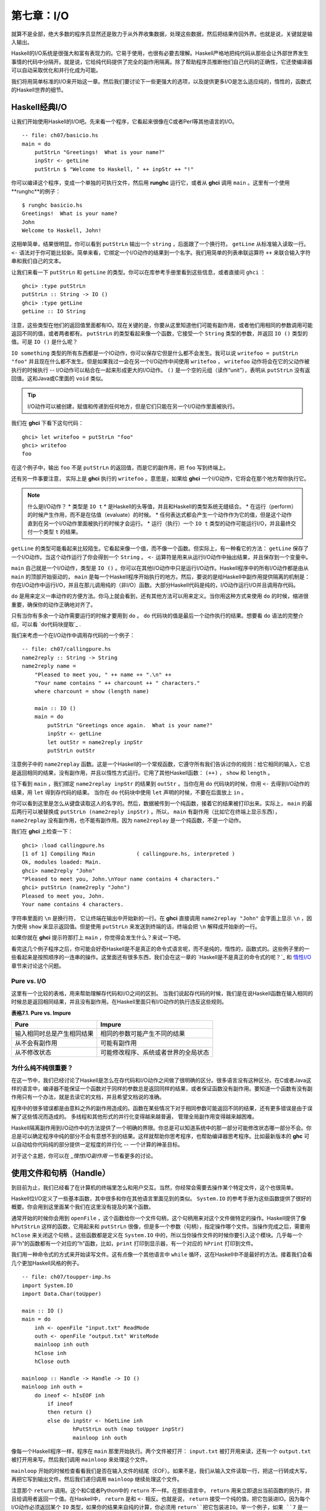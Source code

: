 第七章：I/O
===========

就算不是全部，绝大多数的程序员显然还是致力于从外界收集数据，处理这些数据，然后把结果传回外界。也就是说，关键就是输入输出。

Haskell的I/O系统是很强大和富有表现力的。它易于使用，也很有必要去理解。Haskell严格地把纯代码从那些会让外部世界发生事情的代码中分隔开。就是说，它给纯代码提供了完全的副作用隔离。除了帮助程序员推断他们自己代码的正确性，它还使编译器可以自动采取优化和并行化成为可能。

我们将用简单标准的I/O来开始这一章。然后我们要讨论下一些更强大的选项，以及提供更多I/O是怎么适应纯的，惰性的，函数式的Haskell世界的细节。


Haskell经典I/O
--------------

让我们开始使用Haskell的I/O吧。先来看一个程序，它看起来很像在C或者Perl等其他语言的I/O。

::

    -- file: ch07/basicio.hs
    main = do
        putStrLn "Greetings!  What is your name?"
        inpStr <- getLine
        putStrLn $ "Welcome to Haskell, " ++ inpStr ++ "!"

你可以编译这个程序，变成一个单独的可执行文件，然后用 **runghc** 运行它，或者从 **ghci** 调用 ``main`` 。这里有一个使用**runghc**的例子：

::

   $ runghc basicio.hs
   Greetings!  What is your name?
   John
   Welcome to Haskell, John!

这相单简单，结果很明显。你可以看到 ``putStrLn`` 输出一个 ``string`` ，后面跟了一个换行符。 ``getLine`` 从标准输入读取一行。 ``<-`` 语法对于你可能比较新。简单来看，它绑定一个I/O动作的结果到一个名字。我们用简单的列表串联运算符 ``++`` 来联合输入字符串和我们自己的文本。

让我们来看一下 ``putStrLn`` 和 ``getLine`` 的类型。你可以在库参考手册里看到这些信息，或者直接问 ``ghci`` ：

::

   ghci> :type putStrLn
   putStrLn :: String -> IO ()
   ghci> :type getLine
   getLine :: IO String

注意，这些类型在他们的返回值里面都有IO。现在关键的是，你要从这里知道他们可能有副作用，或者他们用相同的参数调用可能返回不同的值，或者两者都有。 ``putStrLn`` 的类型看起来像一个函数，它接受一个 ``String`` 类型的参数，并返回 ``IO ()`` 类型的值。可是 ``IO ()`` 是什么呢？

``IO something`` 类型的所有东西都是一个IO动作，你可以保存它但是什么都不会发生。我可以说 ``writefoo = putStrLn "foo"`` 并且现在什么都不发生。但是如果我过一会在另一个I/O动作中间使用 ``writefoo`` ， ``writefoo`` 动作将会在它的父动作被执行的时候执行 -- I/O动作可以粘合在一起来形成更大的I/O动作。 ``()`` 是一个空的元组（读作“unit”），表明从 ``putStrLn`` 没有返回值。这和Java或C里面的 ``void`` 类似。

.. tip::
   I/O动作可以被创建，赋值和传递到任何地方，但是它们只能在另一个I/O动作里面被执行。

我们在 **ghci** 下看下这句代码：

::

   ghci> let writefoo = putStrLn "foo"
   ghci> writefoo
   foo

在这个例子中，输出 ``foo`` 不是 ``putStrLn`` 的返回值，而是它的副作用，把 ``foo`` 写到终端上。

还有另一件事要注意， 实际上是 **ghci** 执行的 ``writefoo`` 。意思是，如果给 **ghci** 一个I/O动作，它将会在那个地方帮你执行它。

.. note::
   什么是I/O动作？
   * 类型是 ``IO t``
   * 是Haskell的头等值，并且和Haskell的类型系统无缝结合。
   * 在运行（perform）的时候产生作用，而不是在估值（evaluate）的时候。
   * 任何表达式都会产生一个动作作为它的值，但是这个动作直到在另一个I/O动作里面被执行的时候才会运行。
   * 运行（执行）一个 ``IO t`` 类型的动作可能运行I/O，并且最终交付一个类型 ``t`` 的结果。


``getLine`` 的类型可能看起来比较陌生。它看起来像一个值，而不像一个函数。但实际上，有一种看它的方法： ``getLine`` 保存了一个I/O动作。当这个动作运行了你会得到一个 ``String`` 。 ``<-`` 运算符是用来从运行I/O动作中抽出结果，并且保存到一个变量中。

``main`` 自己就是一个I/O动作，类型是 ``IO ()`` 。你可以在其他I/O动作中只是运行I/O动作。Haskell程序中的所有I/O动作都是由从 ``main`` 的顶部开始驱动的， ``main`` 是每一个Haskell程序开始执行的地方。然后，要说的是给Haskell中副作用提供隔离的机制是：你在I/O动作中运行I/O，并且在那儿调用纯的（非I/O）函数。大部分Haskell代码是纯的，I/O动作运行I/O并且调用存代码。

``do`` 是用来定义一串动作的方便方法。你马上就会看到，还有其他方法可以用来定义。当你用这种方式来使用 ``do`` 的时候，缩进很重要，确保你的动作正确地对齐了。

只有当你有多余一个动作需要运行的时候才要用到 ``do`` 。 ``do`` 代码块的值是最后一个动作执行的结果。想要看 ``do`` 语法的完整介绍，可以看 `do代码块提取`_ .

我们来考虑一个在I/O动作中调用存代码的一个例子：

::

   -- file: ch07/callingpure.hs
   name2reply :: String -> String
   name2reply name =
       "Pleased to meet you, " ++ name ++ ".\n" ++
       "Your name contains " ++ charcount ++ " characters."
       where charcount = show (length name)

       main :: IO ()
       main = do
           putStrLn "Greetings once again.  What is your name?"
           inpStr <- getLine
           let outStr = name2reply inpStr
           putStrLn outStr

注意例子中的 ``name2replay`` 函数。这是一个Haskell的一个常规函数，它遵守所有我们告诉过你的规则：给它相同的输入，它总是返回相同的结果，没有副作用，并且以惰性方式运行。它用了其他Haskell函数： ``(++)`` ， ``show`` 和 ``length`` 。

往下看到 ``main`` ，我们绑定 ``name2replay inpStr`` 的结果到 ``outStr`` 。当你在用 ``do`` 代码块的时候，你用 ``<-`` 去得到I/O动作的结果，用 ``let`` 得到存代码的结果。 当你在 ``do`` 代码块中使用 ``let`` 声明的时候，不要在后面放上 ``in`` 。

你可以看到这里是怎么从键盘读取这人的名字的。然后，数据被传到一个纯函数，接着它的结果被打印出来。实际上， ``main`` 的最后两行可以被替换成 ``putStrLn (name2reply inpStr)`` 。所以， ``main`` 有副作用（比如它在终端上显示东西）， ``name2replay`` 没有副作用，也不能有副作用。因为 ``name2replay`` 是一个纯函数，不是一个动作。

我们在 **ghci** 上检查一下：

::

   ghci> :load callingpure.hs
   [1 of 1] Compiling Main             ( callingpure.hs, interpreted )
   Ok, modules loaded: Main.
   ghci> name2reply "John"
   "Pleased to meet you, John.\nYour name contains 4 characters."
   ghci> putStrLn (name2reply "John")
   Pleased to meet you, John.
   Your name contains 4 characters.

字符串里面的 ``\n`` 是换行符， 它让终端在输出中开始新的一行。在 **ghci** 直接调用 ``name2replay "John"`` 会字面上显示 ``\n`` ，因为使用 ``show`` 来显示返回值。但是使用 ``putStrLn`` 来发送到终端的话，终端会把 ``\n`` 解释成开始新的一行。

如果你就在 **ghci** 提示符那打上 ``main`` ，你觉得会发生什么？来试一下吧。

看完这几个例子程序之后，你可能会好奇Haskell是不是真正的命令式语言呢，而不是纯的，惰性的，函数式的。这些例子里的一些看起来是按照顺序的一连串的操作。这里面还有很多东西，我们会在这一章的 `Haskell是不是真正的命令式的呢？`_ 和 `惰性I/O`_ 章节来讨论这个问题。


Pure vs. I/O
^^^^^^^^^^^^^

这里有一个比较的表格，用来帮助理解存代码和I/O之间的区别。 当我们说起存代码的时候，我们是在说Haskell函数在输入相同的时候总是返回相同结果，并且没有副作用。在Haskell里面只有I/O动作的执行违反这些规则。

**表格7.1. Pure vs. Impure**

===========================  ===============================
Pure                         Impure
===========================  ===============================
输入相同时总是产生相同结果   相同的参数可能产生不同的结果
从不会有副作用               可能有副作用
从不修改状态                 可能修改程序、系统或者世界的全局状态
===========================  ===============================


为什么纯不纯很重要？
^^^^^^^^^^^^^^^^^^^^^^

在这一节中，我们已经讨论了Haskell是怎么在存代码和I/O动作之间做了很明确的区分。很多语言没有这种区分。在C或者Java这样的语言中，编译器不能保证一个函数对于同样的参数总是返回同样的结果，或者保证函数没有副作用。要知道一个函数有没有副作用只有一个办法，就是去读它的文档，并且希望文档说的准确。

程序中的很多错误都是由意料之外的副作用造成的。函数在某些情况下对于相同参数可能返回不同的结果，还有更多错误是由于误解了这些情况而造成的。 多线程和其他形式的并行化变得越来越普遍， 管理全局副作用变得越来越困难。

Haskell隔离副作用到I/O动作中的方法提供了一个明确的界限。你总是可以知道系统中的那一部分可能修改状态哪一部分不会。你总是可以确定程序中纯的部分不会有意想不到的结果。这样就帮助你思考程序，也帮助编译器思考程序。比如最新版本的 **ghc** 可以自动给你代码纯的部分提供一定程度的并行化 -- 一个计算的神圣目标。

对于这个主题，你可以在 `_惰性I/O副作用` 一节看更多的讨论。


使用文件和句柄（Handle）
--------------------------

到目前为止，我们已经看了在计算机的终端里怎么和用户交互。当然，你经常会需要去操作某个特定文件，这个也很简单。

Haskell位I/O定义了一些基本函数，其中很多和你在其他语言里面见到的类似。 ``System.IO`` 的参考手册为这些函数提供了很好的概要。你会用到这里面某个我们在这里没有提及的某个函数。

通常开始的时候你会用到 ``openFile`` ，这个函数给你一个文件句柄，这个句柄用来对这个文件做特定的操作。Haskell提供了像 ``hPutStrLn`` 这样的函数，它用起来和 ``putStrLn`` 很像，但是多一个参数（句柄），指定操作哪个文件。当操作完成之后，需要用 ``hClose`` 来关闭这个句柄  。这些函数都是定义在 ``System.IO`` 中的，所以当你操作文件的时候你要引入这个模块。几乎每一个非“h”的函数都有一个对应的“h”函数，比如，``print`` 打印到显示器，有一个对应的 ``hPrint`` 打印到文件。

我们用一种命令式的方式来开始读写文件。这有点像一个其他语言中 ``while`` 循环，这在Haskell中不是最好的方法。接着我们会看几个更加Haskell风格的例子。

::

   -- file: ch07/toupper-imp.hs
   import System.IO
   import Data.Char(toUpper)

   main :: IO ()
   main = do
       inh <- openFile "input.txt" ReadMode
       outh <- openFile "output.txt" WriteMode
       mainloop inh outh
       hClose inh
       hClose outh

   mainloop :: Handle -> Handle -> IO ()
   mainloop inh outh =
       do ineof <- hIsEOF inh
           if ineof
           then return ()
           else do inpStr <- hGetLine inh
                   hPutStrLn outh (map toUpper inpStr)
                   mainloop inh outh

像每一个Haskell程序一样，程序在 ``main`` 那里开始执行。两个文件被打开： ``input.txt`` 被打开用来读，还有一个 ``output.txt`` 被打开用来写。然后我们调用 ``mainloop`` 来处理这个文件。

``mainloop`` 开始的时候检查看看我们是否在输入文件的结尾（EOF）。如果不是，我们从输入文件读取一行，把这一行转成大写，再把它写到输出文件。然后我们递归调用 ``mainloop`` 继续处理这个文件。

注意那个 ``return`` 调用。这个和C或者Python中的 ``return`` 不一样。在那些语言中， ``return`` 用来立即退出当前函数的执行，并且给调用者返回一个值。在Haskell中， ``return`` 是和 ``<-`` 相反。也就是说， ``return`` 接受一个纯的值，把它包装进IO。因为每个I/O动作必须返回某个 ``IO``  类型，如果你的结果来自纯的计算，你必须用 ``return``把它包装进IO。举一个例子，如果 ``7`` 是一个 ``Int`` ，然后 ``return 7`` 会创建一个动作，里面保存了一个 ``IO Int`` 类型的值。在执行的时候，这个动作将会产生结果 ``7`` 。关于 ``return`` 的更多细节，可以参见 `Return的本色`_ 一节。

我们来尝试运行这个程序。我们已经有一个像这样的名字叫 ``input.txt`` 的文件：

::

   This is ch08/input.txt

   Test Input
   I like Haskell
   Haskell is great
   I/O is fun

   123456789

现在，你可以执行 ``runghc toupper-imp.hs``，你会在你的目录里找到 ``output.txt`` 。它看起来应该是这样：

::

   THIS IS CH08/INPUT.TXT

   TEST INPUT
   I LIKE HASKELL
   HASKELL IS GREAT
   I/O IS FUN

   123456789


关于 openFile 的更多信息
^^^^^^^^^^^^^^^^^^^^^^^^^^^^^^^^

我们用 **ghci** 来检查 ``openFifle`` 的类型：

::

   ghci> :module System.IO
   ghci> :type openFile
   openFile :: FilePath -> IOMode -> IO Handle

``FilePath`` 就是 ``String`` 的另一个名字。它在I/O函数的类型中使用，用来阐明那个参数是用来表示文件名的，而不是其他通常的数据。

``IOMode`` 指定文件是怎么被管理的， ``IOMode`` 的可能值在表格7.2中列出来了。

**表格7.2. IOMode 可能值**

============= ========== ============ ================= ==================================
IOMode        可读        可写          开始位置            备注
============= ========== ============ ================= ==================================
ReadMode       是          否           文件开头           文件必须存在
WriteMode      否          是           文件开头           如果存在，文件会被截断（完全清空）
ReadWriteMode  是          是           文件开头           如果不存在会新建文件，如果存在不会损害原来的数据
AppendMode     否          是           文件结尾           如果不存在会新建文件，如果存在不会损害原来的数据
============= ========== ============ ================= ==================================

我们在这一章里大多数是操作文本文件，二进制文件同样可以在Haskell里使用。如果你在操作一个二进制文件，你要用 ``openBinaryFile`` 替代 ``openFile`` 。你当做二进制文件打开，而不是当做文本文件打开的话，像Windows这样的操作系统会用不同的方式来处理文件。在Linux这类操作系统中， ``openFile`` 和 ``openBinaryFile`` 执行相同的操作。不过为了移植性，当你处理二进制数据的时候总是用 ``openBinaryFile`` 还是明智的。


关闭句柄
^^^^^^^^^^^^^^^

你已经看到 ``hClose`` 用来关闭文件句柄 。我们花点时间思考下为什么这个很重要。

就和你将在 `缓冲区（Buffering）`_ 一节看到的一样，Haskell为文件维护内部缓冲区，这提供了一个重要的性能提升。然而，也就是说，直到你在一个打开来写的文件上调用 ``hClose`` ，你的数据不会被清理出操作系统。

确保 ``hClose`` 的另一个理由是，打开的文件会占用系统资源。如果你的程序运行很长一段时间，并且打开了很多文件，但是没有关闭他们，你的程序很有可能因为资源耗尽而崩溃。所有这些Haskell和其他语言没有什么不同。

当一个程序退出的时候，Haskell通常会小心地关闭所以还打开着的文件。然而在一些情况下Haskell可能不会帮你做这些。所以再一次强调，最好任何时候由你负责调用 ``hClose`` 。

Haskell给你提供了一些工具，不管出现什么错误，用来简单地确保这些工作。你可以阅读在 `扩展例子：函数式I/O和临时文件`_ 一节的 ``finally`` 和 `获取-使用-回收 周期`_ 一节的 ``bracket`` 。


Seek and Tell
^^^^^^^^^^^^^^^^^
当从一个对应硬盘上某个文件句柄上读写的时候，操作系统维护了一个当前硬盘位置的内部记录。每次你做另一次读的时候，操作系统返回下一个从当前位置开始的数据块，并且增加这个位置，反应出你正在读的数据。

你可以用 ``hTell`` 来找出你文件中的当前位置。当文件刚新建的时候，文件是空的，这个位置为0。在你写入5个字节之后，位置会变成5，诸如此类。 ``hTell`` 接受一个 ``Handle`` 并返回一个带有位置的 ``IO Integer`` 。

``hTell`` 的伙伴是 ``hSeek`` 。 ``hSeek`` 让你可以改变文件位置，它有3个参数：一个 ``Handle`` ， 一个 ``seekMode`` ，还有一个位置。

``SeekMode`` 可以是三个不同值中的一个，这个值指定怎么去解析这个给的位置。 ``AbsoluteSeek`` 表示这个位置是在文件中的精确位置，这个和 ``hTell`` 给你的是同样的信息。 ``RelativeSeek`` 表示从当前位置开始寻找，一个正数要求在文件中向前推进，一个负数要求向后倒退。最后， ``SeekFromEnd`` 会寻找文件结尾之前特定数目的字节。 ``hSeek handle SeekFromEnd 0`` 把你带到文件结尾。举一个 ``hSeek`` 的例子，参考 `扩展例子：函数式I/O和临时文件`_ 一节。

不是所有句柄都是可以定位的。一个句柄通常对应于一个文件，但是它也可以对应其他东西，比如网络连接，磁带机或者终端。你可以用 ``hIsSeekable`` 去看给定的句柄是不是可定位的。


标准输入，输出和错误
^^^^^^^^^^^^^^^^^^^^
先前我们指出对于每一个非“h”函数通常有一个对应的“h”函数用在句柄上的。实际上，非“h”的函数就是他们的“h”函数的一个快捷方式。

在 ``System.IO`` 里有3个预定义的句柄，这些句柄总是可用的。他们是 ``stdin`` ，对应标准输入； ``stdout`` ，对应标准输出；和 ``stderr`` 对应标准错误。标准输入一般对应键盘，标准输出对应显示器，标准错误一般输出到显示器。

像 ``getLine`` 的这些函数可以简单地这样定义：

::

   getLine = hGetLine stdin
   putStrLn = hPutStrLn stdout
   print = hPrint stdout

.. tip::
   我们这里使用了局部应用。如果不明白，可以参考 `局部函数应用和柯里化`_

之前我们告诉你这3个标准文件句柄一般对应什么。那是因为一些操作系统可以让你重定向这个文件句柄到不同的地方-文件，设备，甚至是其他程序。这个功能在POSIX（Linux，BSD，Mac）操作系统Shell编程中广泛使用，在Windows中也能使用。

使用标准输入输出经常是很有用的，这让你和终端前的用户交互。它也能让你操作输入输出文件，或者甚至让你的代码和其他程序组合在一起。

举一个例子，我们可以像这样在前面提供标准输入给 ``callingpure.hs`` ：

::

   $ echo John|runghc callingpure.hs
   Greetings once again.  What is your name?
   Pleased to meet you, John.
   Your name contains 4 characters.

当 ``callingpure.hs`` 运行的时候，它不用等待键盘的输入，而是从 ``echo`` 程序接收 ``John`` 。注意输出也没有把 ``John`` 这个词放在一个分开的行，这和用键盘运行程序一样。终端一般回显所有你输入的东西给你，但这是一个技术上的输入，不会包含在输出流中。


删除和重命名文件
^^^^^^^^^^^^^^^^^^^

这一章到目前为止，我们已经讨论了文件的内容。现在让我们说一点文件自己的东西。
``System.Directory`` 提供了两个你可能觉得有用的函数。 ``removeFile`` 接受一个参数，一个文件名，然后删除那个文件。 ``renameFile`` 接受两个文件名：第一个是老的文件名，第二个是新的文件名。如果新的文件名在另外一个目录中，你也可以把它想象成移动文件。在调用 ``renameFile`` 之前老的文件必须存在。如果新的文件已经存在了，它在重命名之前会被删除掉。

像很多其他接受文件名的函数一样，如果老的文件名不存在， ``renameFile`` 会引发一个异常。更多关于异常处理的信息你可以在 `第十九章，错误处理`_ 中找到。

在 ``System.Directory`` 中有很多其他函数，用来创建和删除目录，查找目录中文件列表，和测试文件是否存在。它们在 `目录和文件信息`_ 一节中讨论。


临时文件
^^^^^^^^^^^^^^^

程序员频繁需要用到临时文件。临时文件可能用来存储大量需要计算的数据，其他程序要使用的数据，或者很多其他的用法。

当你想一个办法来手动打开同名的多个文件，安全地做到这一点的细节在各个平台上都不相同。Haskell提供了一个方便的函数叫做 ``openTempFile`` （还有一个对应的 ``openBinaryTempFile`` ）来为你处理这个难点。

``openTempFile`` 接受两个参数：创建文件所在的目录，和一个命名文件的“模板”。这个目录可以简单是“.”，表示当前目录。或者你可以用 ``System.Directory.getTemporaryDirectory`` 去找指定机器上存放临时文件最好的地方。这个模板用做文件名的基础，它会添加一些随机的字符来保证文件名是唯一的，从实际上保证被操作的文件具有独一无二的文件名。

``openTempFile`` 返回类型是 ``IO (FilePath, Handle)`` 。元组的第一部分是创建的文件的名字，第二部分是用 ``ReadWriteMode`` 打开那个文件的一个句柄 。当你处理完这个文件，你要 ``hClose`` 它并且调用 ``removeFile`` 删除它。看下面的例子中一个样本函数的使用。


扩展例子：函数式I/O和临时文件
-----------------------------------

这里有一个大一点的例子，它把很多这一章的还有前面几章的概念放在一起，还包含了一些没有介绍过的概念。看一下这个程序，看你是否能知道它是干什么的，是怎么做的。

::

   -- file: ch07/tempfile.hs
   import System.IO
   import System.Directory(getTemporaryDirectory, removeFile)
   import System.IO.Error(catch)
   import Control.Exception(finally)

   -- The main entry point.  Work with a temp file in myAction.
   main :: IO ()
   main = withTempFile "mytemp.txt" myAction

   {- The guts of the program.  Called with the path and handle of a temporary
   file.  When this function exits, that file will be closed and deleted
   because myAction was called from withTempFile. -}
   myAction :: FilePath -> Handle -> IO ()
   myAction tempname temph =
       do -- Start by displaying a greeting on the terminal
           putStrLn "Welcome to tempfile.hs"
           putStrLn $ "I have a temporary file at " ++ tempname

           -- Let's see what the initial position is
           pos <- hTell temph
           putStrLn $ "My initial position is " ++ show pos

           -- Now, write some data to the temporary file
           let tempdata = show [1..10]
           putStrLn $ "Writing one line containing " ++
               show (length tempdata) ++ " bytes: " ++
                  tempdata
           hPutStrLn temph tempdata

           -- Get our new position.  This doesn't actually modify pos
           -- in memory, but makes the name "pos" correspond to a different
           -- value for the remainder of the "do" block.
           pos <- hTell temph
           putStrLn $ "After writing, my new position is " ++ show pos

           -- Seek to the beginning of the file and display it
           putStrLn $ "The file content is: "
           hSeek temph AbsoluteSeek 0

           -- hGetContents performs a lazy read of the entire file
           c <- hGetContents temph

           -- Copy the file byte-for-byte to stdout, followed by \n
           putStrLn c

           -- Let's also display it as a Haskell literal
           putStrLn $ "Which could be expressed as this Haskell literal:"
           print c

   {- This function takes two parameters: a filename pattern and another
   function.  It will create a temporary file, and pass the name and Handle
   of that file to the given function.

   The temporary file is created with openTempFile.  The directory is the one
   indicated by getTemporaryDirectory, or, if the system has no notion of
   a temporary directory, "." is used.  The given pattern is passed to
   openTempFile.

   After the given function terminates, even if it terminates due to an
   exception, the Handle is closed and the file is deleted. -}
   withTempFile :: String -> (FilePath -> Handle -> IO a) -> IO a
   withTempFile pattern func =
       do -- The library ref says that getTemporaryDirectory may raise on
          -- exception on systems that have no notion of a temporary directory.
          -- So, we run getTemporaryDirectory under catch.  catch takes
          -- two functions: one to run, and a different one to run if the
          -- first raised an exception.  If getTemporaryDirectory raised an
          -- exception, just use "." (the current working directory).
          tempdir <- catch (getTemporaryDirectory) (\_ -> return ".")
          (tempfile, temph) <- openTempFile tempdir pattern

          -- Call (func tempfile temph) to perform the action on the temporary
          -- file.  finally takes two actions.  The first is the action to run.
          -- The second is an action to run after the first, regardless of
          -- whether the first action raised an exception.  This way, we ensure
          -- the temporary file is always deleted.  The return value from finally
          -- is the first action's return value.
          finally (func tempfile temph)
                  (do hClose temph
                      removeFile tempfile)

让我们从结尾开始看这个程序。 ``writeTempFile`` 函数证明Haskell当I/O被引入的时候没有忘记它的函数式特性。这个函数接受一个 ``String`` 和另外一个函数，传给 ``withTempFile`` 的函数使用这个名字和一个临时文件的句柄调用。当函数退出时，这个临时文件被关闭和删除。所以甚至在处理I/O时，我们仍然可以发现为了方便传递函数作为参数的习惯。Lisp程序员可能看到我们的 ``withTempFile`` 函数有点类似Lisp的 ``with-open-file`` 函数。

为了让程序能够更好地处理错误，我们需要为它添加一些异常处理代码。你一般需要临时文件在处理完成之后被删除，就算有错误发生。所以我们要确保删除发生。关于异常处理的更多信息，请看 `第十九章：错误处理`_ 。

让我们回到这个程序的开头， ``main`` 被简单定义成 ``withTempFile "mytemp.txt" myAction`` 。然后, ``myAction`` 将会被调用，使用名字和这个临时文件的句柄作为参数。

``myAction`` 显示一些信息到终端，写一些数据到文件，寻找文件的开头，并且使用 ``hGetContents`` 把数据读取回来。然后把文件的内容按字节地，通过 ``print c`` 当做Haskell字面量显示出来。这和 ``putStrLn (show c)`` 一样。

我们看一下输出：

::

   $ runhaskell tempfile.hs
   Welcome to tempfile.hs
   I have a temporary file at /tmp/mytemp8572.txt
   My initial position is 0
   Writing one line containing 22 bytes: [1,2,3,4,5,6,7,8,9,10]
   After writing, my new position is 23
   The file content is:
   [1,2,3,4,5,6,7,8,9,10]

   Which could be expressed as this Haskell literal:
   "[1,2,3,4,5,6,7,8,9,10]\n"

每次你运行这个程序，你的临时文件的名字应该有点细微的差别，因为它包含了一个随机生成的部分。看一下这个输出，你可能会问一些问题？

1. 为什么写入一行22个字节之后你的位置是23？
2. 为什么文件内容显示之后有一个空行？
3. 为什么Haskell字面量显示的最后有一个 ``\n`` ？

你可能能猜到这三个问题的答案都是相关的。看看你能不能在一会内答出这些题。如果你需要帮助，这里有解释：

1. 是因为我们用 ``hPutStrLn`` 替代 ``hPutStr`` 来写这个数据。 ``hPutStrLn`` 总是在结束一行的时候在结尾处写上一个 ``\n`` ，而这个没有出现在 ``tempdata`` 。
2. 我们用 ``putStrLn c`` 来显示文件内容 ``c`` 。因为数据原来使用 ``hPutStrLn`` 来写的，``c`` 结尾处有一个换行符，并且 ``putStrLn`` 又添加了第二个换行符，结果就是多了一个空行。
3. 这个 ``\n`` 是来自原始的 ``hPutStrLn`` 的换行符。

最后一个注意事项，字节数目可能在一些操作系统上不一样。比如Windows，使用连个字节序列 ``\r\n`` 作为行结束标记，所以在Windows平台你可能会看到不同。


惰性I/O
-------------

这一章到目前为止，你已经看了一些相当传统的I/O例子。单独请求和处理每一行或者每一块数据。

Haskell还为你准备了另一种方法。因为Haskell是一种惰性语言，意思是任何给定的数据片只有在它的值必须要知道的情况下才会被计算。有一些新奇的方法来处理I/O。


hGetContents
^^^^^^^^^^^^^^^^^^^^

一种新奇的处理I/O的办法是 ``hGetContents`` 函数，这个函数类型是 ``Handle -> IO String`` 。这个返回的 ``String`` 表示 ``Handle`` 所给文件里的所有数据。

在一个严格求值（strictly-evaluated）的语言中，使用这样的函数不是一件好事情。读取一个2KB文件的所有内容可能没事，但是如果你尝试去读取一个500GB文件的所有内容，你很可能因为缺少内存去存储这些数据而崩溃。在这些语言中，传统上你会采用循环去处理文件的全部数据的机制。

但是 ``hGetContents`` 不一样。它返回的 ``String`` 是惰性估值的。在你调用 ``hGetContents`` 的时刻，实际上没有读任何东西。数据只从句柄读取， 作为处理的一个元素（字符）列表。 ``String`` 的元素一直都用不到，Haskell的垃圾收集器会自动释放那块内存。所有这些都是完全透明地发生的。因为函数的返回值是一个如假包换的纯 String ，所以它可以被传递给非 I/O 的纯代码。
让我们快速看一个例子。回到 `操作文件和句柄`_ 一节，你看到一个命令式的程序，它把整个文件内容转换成大写。它的命令式算法和你在其他语言看到的很类似。接下来展示的是一个利用了惰性求值实现的更简单的算法。

::

   -- file: ch07/toupper-lazy1.hs
   import System.IO
   import Data.Char(toUpper)

   main :: IO ()
   main = do
          inh <- openFile "input.txt" ReadMode
          outh <- openFile "output.txt" WriteMode
          inpStr <- hGetContents inh
          let result = processData inpStr
          hPutStr outh result
          hClose inh
          hClose outh

   processData :: String -> String
   processData = map toUpper

注意到 ``hGetContents`` 为我们处理所有的读取工作。看一下 ``processData`` ，它是一个纯函数，因为它没有副作用，并且每次调用的时候总是返回相同的结果。它不需要知道，也没办法告诉它，它的输入是惰性从文件读取的。不管是20个字符的字面量还是硬盘上500GB的数据它都可以很好的工作。

你可以用 **ghci** 验证一下：

::

   ghci> :load toupper-lazy1.hs
   [1 of 1] Compiling Main             ( toupper-lazy1.hs, interpreted )
   Ok, modules loaded: Main.
   ghci> processData "Hello, there!  How are you?"
   "HELLO, THERE!  HOW ARE YOU?"
   ghci> :type processData
   processData :: String -> String
   ghci> :type processData "Hello!"
   processData "Hello!" :: String

.. warning::

   如果我们尝试去抓住上面例子中的 ``inpStr`` ，在超过它被使用的地方（ ``processData`` 调用那），内存中将没有它了。这是因为编译器会强制保存 ``inpStr`` 的值在内存里，为了以后的使用。这里我们知道 ``inpStr`` 讲不会被重用，它一被使用完就会被释放内存。只要记住：最后一次使用后释放内存。

这个程序为了清楚地表明使用了存代码，显得有点啰嗦。这里有更加简洁的版本，新版本在下一个例子里：

::

   -- file: ch07/toupper-lazy2.hs
   import System.IO
   import Data.Char(toUpper)

   main = do
          inh <- openFile "input.txt" ReadMode
          outh <- openFile "output.txt" WriteMode
          inpStr <- hGetContents inh
          hPutStr outh (map toUpper inpStr)
          hClose inh
          hClose outh

你在使用 ``hGetContents`` 的时候不要求去使用输入文件的所有数据。任何时候Haskell系统能决定整个 ``hGgetContents`` 返回的字符串能否被垃圾收集掉，意思就是它不会再被使用，文件会自动被关闭。同样的原理适用于从文件读取的数据。当给定的数据片不会再被使用的任何时候，Haskell会释放它保存的那块内存。严格意义上来讲，我们在这个例子中根本不必要去调用 ``hClose`` 。但是，养成习惯去调用还是个好的实践。以后对程序的修改可能让 ``hClose`` 的调用变得重要。

.. warning::

   当使用 ``hGetContents`` 的时候，记住，就算你可能在剩下的程序里面不再显式引用句柄 ，你绝不能关闭句柄 ，直到在你结束对结果的使用后， 这点很重要。提早关闭会造成丢失文件数据的部分或全部。因为Haskell是惰性的，一般地可以假定，你只有在包含输入的计算被算出结果输出之后，你才能使用这个输入。


readFile和writeFile
^^^^^^^^^^^^^^^^^^^^^^^^^^^
Haskell程序员经常使用 ``hGetContents`` 作为一个过滤器。他们从一个文件读取，在数据上做一些事情，然后把结果写到其他地方。这很常见，有很多种快捷方式可以做。 ``readFile`` 和 ``writeFile`` 是把文件当做字符串处理的快捷方式。他们处理所有细节，包括打开文件，关闭文件，读取文件和写入文件。 ``readFile`` 在内部使用 ``hGetContents`` 。

你能猜到这些函数的Haskell类型吗？我们用 **ghci** 检查一下：

::

   ghci> :type readFile
   readFile :: FilePath -> IO String
   ghci> :type writeFile
   writeFile :: FilePath -> String -> IO ()

现在有一个例子程序使用了 ``readFile`` 和 ``writeFile`` ：

::

   -- file: ch07/toupper-lazy3.hs
   import Data.Char(toUpper)

   main = do
          inpStr <- readFile "input.txt"
          writeFile "output.txt" (map toUpper inpStr)

看一下，这个程序的内部只有两行。 ``readFile`` 返回一个惰性 ``String`` ，我们保存在 ``inpStr`` 。然后我们拿到它，处理它，然后把它传给 ``writeFile`` 函数去写入。

``readFile`` 和 ``writeFile`` 都不提供一个句柄给你操作，所以没有东西要去 ``hClose`` 。 ``readFile`` 在内部使用 ``hGetContents`` ，底下的句柄在返回的 ``String`` 被垃圾回收或者所有输入都被消费之后就会被关闭。 ``writeFile`` 会在供应给它的 ``String`` 全部被写入之后关闭它底下的句柄。


一言以蔽惰性输出
^^^^^^^^^^^^^^^^^^^^^^^

到现在为止，你应该理解了Haskell的惰性输入怎么工作的。但是在输入的时候惰性是怎么样的呢？

据你所知，Haskell中的所有东西都是在需要的时候才被求值的。因为像 ``writeFile`` 和 ``putStr`` 这样的函数写传递给它们的整个 ``String`` ， 所以这整个 ``String`` 必须被求值。所以保证 ``putStr`` 的参数会被完全求值。

但是输入的惰性是什么意思呢？ 在上面的例子中，对 ``putStr`` 或者 ``writeFile`` 的调用会强制一次性把整个输入字符串载入到内存中吗，直接全部写出？

答案是否定的。 ``putStr`` （以及所有类似的输出函数）在它变得可用时才写出数据。他们也不需要保存已经写的数据，所以只要程序中没有其他地方需要它，这块内存就可以立即释放。在某种意义上，你可以把这个在 ``readFile`` 和 ``writeFile`` 之间的 ``String`` 想成一个连接它们两个的管道。数据从一头进去，通过某种方式传递，然后从另外一头流出。

你可以自己验证这个，通过给 ``toupper-lazy3.hs`` 产生一个大的 ``input.txt`` 。处理它可能时间要花一点时间，但是在处理它的时候你应该能看到一个常量的并且低的内存使用。


interact
^^^^^^^^^^^^^^^^^^
你学习了 ``readFile`` 和 ``writeFile`` 处理读文件，做个转换，然后写到不同文件的普通情形。还有一个比他还普遍的情形：从标准输入读取，做一个转换，然后把结果写到标准输出。对于这种情形，有一个函数叫做 ``interact`` 。 ``interact`` 函数的类型是 ``(String -> String) -> IO ()`` 。也就是说，它接受一个参数：一个类型为 ``String -> String`` 的函数。 ``getContents`` 的结果传递给这个函数，也就是，惰性读取标准输入。这个函数的结果会发送到标准输出。

我们可以使用 ``interact`` 来转换我们的例子程序去操作标准输入和标准输出。这里有一种方式：

::

   -- file: ch07/toupper-lazy4.hs
   import Data.Char(toUpper)

   main = interact (map toUpper)

来看一下，一行就完成了我们的变换。要实现上一个例子同样的效果，你可以像这样来运行这个例子：

::

   $ runghc toupper-lazy4.hs < input.txt > output.txt

或者，如果你想看输出打印在屏幕上的话，你可以打下面的命令：

::

   $ runghc toupper-lazy4.hs < input.txt

如果你想看看Haskell是否真的一接收到数据块就立即写出的话，运行 ``runghc toupper-lazy4.hs`` ，不要其他的命令行参数。你可以看到每一个你输入的字符都会立马回显，但是都变成大写了。缓冲区可能改变这种行为，更多关于缓冲区的看这一章后面的 `缓冲区`_ 一节。如果你看到你输入的没一行都立马回显，或者甚至一段时间什么都没有，那就是缓冲区造成的。

你也可以用 ``interactive`` 写一个简单的交互程序。让我们从一个简单的例子开始：

::

   -- file: ch07/toupper-lazy5.hs
   import Data.Char(toUpper)

   main = interact (map toUpper . (++) "Your data, in uppercase, is:\n\n")

.. tip::
   如果 ``.`` 运算符不明白的话，你可以参考 `使用组合来重用代码`_ 一节。

这里我们在输出的开头添加了一个字符串。你可以发现这个问题吗？

因为我们在 ``(++)`` 的结果上调用 ``map`` ，这个头自己也会显示成大写。我们可以这样来解决：

::

   -- file: ch07/toupper-lazy6.hs
   import Data.Char(toUpper)

   main = interact ((++) "Your data, in uppercase, is:\n\n" .
                    map toUpper)

现在把头移出了 ``map`` 。


interact 过滤器
^^^^^^^^^^^^^^^^^^^^^^^^^^
``interact`` 另一个通常的用法是过滤器。比如说你要写一个程序，这个程序读一个文件，并且输出所有包含字符“a”的行。你可能会这样用 ``interact`` 来实现：

::

   -- file: ch07/filter.hs
   main = interact (unlines . filter (elem 'a') . lines)

这里引入了三个你还不熟悉的函数。让我们在 **ghci** 里检查它们的类型：

::

   ghci> :type lines
   lines :: String -> [String]
   ghci> :type unlines
   unlines :: [String] -> String
   ghci> :type elem
   elem :: (Eq a) => a -> [a] -> Bool

你只是看它们的类型，你能猜到它们是干什么的吗？如果不能，你可以在 `热身：快捷文本行分割`_ 一节和 `特殊字符串处理函数`_ 一节找到解释。你会频繁看到 ``lines`` 和 ``unlines`` 和I/O一起使用。最后， ``elem`` 接受一个元素和一个列表，如果元素在列中中出现则返回 ``True`` 。

试着用我们的标准输入例子来运行：

::

    $ runghc filter.hs < input.txt
    I like Haskell
    Haskell is great

果然，你得到包含“a”的两行。惰性过滤器是使用Haskell强大的方式。你想想看，一个过滤器，就像标准Unix程序 **Grep** ，听起来很像一个函数。它接受一些输入，应用一些计算，然后生成一个意料之中的输出。


The IO Monad
------------------

这个时候你已经看了若干Haskell中I/O的例子。让我们花点时间回想一下，并且思考下I/O是怎么和更广阔的Haskell语言相关联的。

因为Haskell是一个纯的语言，如果你给特定的函数一个指定的参数，每次你给它那个参数这个函数将会返回相同的结果。此外，这个函数不会改变程序的总体状态的任何东西。

你可能想知道I/O是怎么融合到整体中去的呢？当然如果你想从键盘输入中读取一行，去读输入的那个函数肯定不可能每次都返回相同的结果。是不是？此外，I/O都是和改变状态相关的。I/O可以点亮终端上的一个像素，可以让打印机的纸开始出来，或者甚至是让一个包裹从仓库运送到另一个大洲。I/O不只是改变一个程序的状态。你可以把I/O想成可以改变世界的状态。

动作（Actions）
^^^^^^^^^^^^^^^^^^^^

大多数语言在纯函数和非纯函数之间没有明确的区分。Haskell的函数有数学上的意思：它们是纯粹的计算过程，并且这些计算不会被外部所影响。此外，这些计算可以在任何时候、按需地执行。

显然，我们需要其他一些工具来使用I/O。Haskell里的这个工具叫做动作（Actions）。动作类似于函数，它们在定义的时候不做任何事情，而在它们被调用时执行一些任务。I/O动作被定义在 ``IO`` Monad。Monad是一种强大的将函数链在一起的方法，在 `第十四章：Monad`_ 会讲到。为了理解I/O你不是一定要理解Monad，只要理解操作的返回类型都带有 ``IO`` 就行了。我们来看一些类型：

::

   ghci> :type putStrLn
   putStrLn :: String -> IO ()
   ghci> :type getLine
   getLine :: IO String

``putStrLn`` 的类型就像其他函数一样，接受一个参数，返回一个 ``IO ()`` 。这个 ``IO ()`` 就是一个操作。如果你想你可以在纯代码中保存和传递操作，虽然我们不经常这么干。一个操作在它被调用前不做任何事情。我们看一个这样的例子：

::

   -- file: ch07/actions.hs
   str2action :: String -> IO ()
   str2action input = putStrLn ("Data: " ++ input)

   list2actions :: [String] -> [IO ()]
   list2actions = map str2action

   numbers :: [Int]
   numbers = [1..10]

   strings :: [String]
   strings = map show numbers

   actions :: [IO ()]
   actions = list2actions strings

   printitall :: IO ()
   printitall = runall actions

   -- Take a list of actions, and execute each of them in turn.
   runall :: [IO ()] -> IO ()
   runall [] = return ()
   runall (firstelem:remainingelems) =
       do firstelem
          runall remainingelems

   main = do str2action "Start of the program"
             printitall
             str2action "Done!"

``str2action`` 这个函数接受一个参数并返回 ``IO ()`` ，就像你在 ``main`` 结尾看到的那样，你可以直接在另一个操作里使用这个函数，它会立刻打印出一行。或者你可以保存（不是执行）纯代码中的操作。你可以在 ``list2actions`` 里看到保存的例子，我们在 ``str2action`` 用 ``map`` ，返回一个操作的列表，就和操作其他纯数据一样。所有东西都通过 ``printall`` 显示出来， 而 ``printall`` 是用纯代码写的。

虽然我们定义了 ``printall`` ，但是直到它的操作在其他地方被求值的时候才会执行。现在注意，我们是怎么在 ``main`` 里把 ``str2action`` 当做一个I/O操作使用，并且执行了它。但是先前我们在I/O Monad外面使用它，只是把结果收集进一个列表。

你可以这样来思考： ``do`` 代码块中的每一个声明，除了 ``let`` ，都要产生一个I/O操作，这个操作在将来被执行。

对 ``printall`` 的调用最后会执行所有这些操作。实际上，因为Haskell是惰性的，所以这些操作直到这里才会被生成。

当你运行这个程序时，你的输出看起来像这样：

::

   Data: Start of the program
   Data: 1
   Data: 2
   Data: 3
   Data: 4
   Data: 5
   Data: 6
   Data: 7
   Data: 8
   Data: 9
   Data: 10
   Data: Done!

我们实际上可以写的更紧凑。来看看这个例子的修改：

::

   -- file: ch07/actions2.hs
   str2message :: String -> String
   str2message input = "Data: " ++ input

   str2action :: String -> IO ()
   str2action = putStrLn . str2message

   numbers :: [Int]
   numbers = [1..10]

   main = do str2action "Start of the program"
             mapM_ (str2action . show) numbers
             str2action "Done!"

注意在 ``str2action`` 里对标准函数组合运算符的使用。在 ``main`` 里面，有一个对 ``mapM_`` 的调用，这个函数和 ``map`` 类似，接受一个函数和一个列表。提供给 ``mapM_`` 的函数是一个I/O操作，这个操作对列表中的每一项都执行。 ``mapM_`` 扔掉了函数的结果，但是如果你想要 I/O的结果，你可以用 ``mapM`` 返回一个I/O结果的列表。来看一下它们的类型：

::

   ghci> :type mapM
   mapM :: (Monad m) => (a -> m b) -> [a] -> m [b]
   ghci> :type mapM_
   mapM_ :: (Monad m) => (a -> m b) -> [a] -> m ()

.. tip::
   这些函数其实可以做I/O更多的事情，所有的Monad都可以使用他们。到现在为止，你看到“M”就把它想成“IO”。还有，那些以下划线结尾的函数一般不管它们的返回值。

为什么我们有了 ``map`` 还要有一个 ``mapM`` ，因为 ``map`` 是返回一个列表的纯函数，它实际上不直接执行也不能执行操作。 ``maoM`` 是一个 ``IO`` Monda里面的可以执行操作的实用程序。

现在回到 ``main`` ， ``mapM_`` 在 ``numbers . show`` 每个元素上应用 ``(str2action . show)`` ， ``number . show`` 把每个数字转换成一个 ``String`` ， ``str2action`` 把每个 ``String`` 转换成一个操作。 ``mapM_`` 把这些单独的操作组合成一个打的操作，然后打印出这些行。


串联化
^^^^^^^^^^^^^^^^^^

``do`` 代码块实际上是把操作连接在一起的快捷记号。有两个运算符可以用来代替 ``do`` 代码块： ``>>`` 和 ``>>=`` 。在 **ghci** 看一下它们的类型：

::

   ghci> :type (>>)
   (>>) :: (Monad m) => m a -> m b -> m b
   ghci> :type (>>=)
   (>>=) :: (Monad m) => m a -> (a -> m b) -> m b

``>>`` 运算符把两个操作串联在一起：第一个操作先运行，然后是第二个。运算符的计算的结果是第二个操作的结果，第一个操作的结果被丢弃了。这和在 ``do`` 代码块中只有一行是类似的。你可能会写 ``putStrLn "line 1" >> putStrLn "line 2"`` 来测试这一点。它会打印出两行，把第一个 ``putStrLn`` 的结果丢掉了，值提供第二个操作的结果。

``>>=`` 运算符运行一个操作，然后把它的结果传递给一个返回操作的函数。那样第二个操作可以同样运行，而且整个表达式的结果就是第二个操作的结果。例如，你写 ``getLine >>= putStrLn`` ，这会从键盘读取一行，然后显示出来。

让我们重写例子中的一个，不用 ``do`` 代码快。还记得这一章开头的这个例子吗？

::

   -- file: ch07/basicio.hs
   main = do
          putStrLn "Greetings!  What is your name?"
          inpStr <- getLine
          putStrLn $ "Welcome to Haskell, " ++ inpStr ++ "!"

我们不用 ``do`` 代码块来重写它：

::

   -- file: ch07/basicio-nodo.hs
   main =
       putStrLn "Greetings!  What is your name?" >>
       getLine >>=
       (\inpStr -> putStrLn $ "Welcome to Haskell, " ++ inpStr ++ "!")

你定义 ``do`` 代码块的时候，Haskell编译器内部会把它翻译成像这样。

.. tip::
   忘记了怎么使用 ``\`` (lambda表达式)了吗？参见 `匿名（lambda）函数`_ 一节。


Return的本色
^^^^^^^^^^^^^^^^^^^^^^^

在这一章的前面，我们提到 ``return`` 很可能不是它看起来的那样。很多语言有一个关键字叫做 ``return`` ，它取消函数的执行并立即给调用者一个返回值。

Haskell的 ``return`` 函数很不一样。在Haskell中， ``return`` 用来在Monad里面包装数据。当说I/O的时候， ``return`` 用来拿到纯数据并把它带入IO Monad。

为什么我们需要那样做？还记得结果依赖I/O的所有东西都必须在一个IO Monad里面吗？所以如果我们在写一个执行I/O的函数，然后一个纯的计算，我们需要用 ``return`` 来让这个纯的计算能给函数返回一个合适的值。否则，会发生一个类型错误。这儿有一个例子：

::

   -- file: ch07/return1.hs
   import Data.Char(toUpper)

   isGreen :: IO Bool
   isGreen =
       do putStrLn "Is green your favorite color?"
          inpStr <- getLine
          return ((toUpper . head $ inpStr) == 'Y')


我们有一个纯的计算产生一个 ``Bool`` ，这个计算传给了 ``return`` ， ``return`` 把它放进了 ``IO`` Monad。因为它是 ``do`` 代码块的最后一个值，所以它变成 ``isGreen`` 的返回值，而不是因为我们用了 ``return`` 函数。

这有一个相同程序但是把纯计算移到一个单独的函数里的版本。这帮助纯代码保持分离，并且让意图更清晰。

::

   -- file: ch07/return2.hs
   import Data.Char(toUpper)

   isYes :: String -> Bool
   isYes inpStr = (toUpper . head $ inpStr) == 'Y'

   isGreen :: IO Bool
   isGreen =
       do putStrLn "Is green your favorite color?"
          inpStr <- getLine
          return (isYes inpStr)

最后，有一个人为的例子，这个例子显示了 ``return`` 确实没有在 ``do`` 代码块的结尾出现。在实践中，通常是这样的，但是不一定需要这样。

::

   -- file: ch07/return3.hs
   returnTest :: IO ()
   returnTest =
       do one <- return 1
          let two = 2
          putStrLn $ show (one + two)

注意，我们用了 ``<-`` 和 ``return`` 的组合，但是 ``let`` 是和简单字面量组合的。这是因为我们需要都是纯的值才能去相加它们， ``<-`` 把东西从Monad里面拿出来，实际上就是 ``return`` 的反作用。在 **ghci** 运行一下，你会看到和预期一样显示3。


Haskell 实际上是命令式的吗？
-------------------------------------

这些 ``do`` 代码块可能开起来很像一个命令式语言？毕竟大部分时间你给了一些命令按顺序运行。

但是Haskell在它的核心上是一个惰性语言。时常在需要给I/O串联操作的时候，是由一些工具完成的，这些工具就是Haskell的一部分。Haskell通过 ``I/O`` Monad实现了出色的I/O和语言剩余部分的分离。


惰性I/O的副作用
----------------------

本章前面你看到了 ``hGetContents`` ，我们解释说它返回的 ``String`` 可以在纯代码中使用。

关于副作用我们需要得到一些更具体的东西。当我们说Haskell没有副作用，这到底意味着什么？

在一定程度上，副作用总是可能的。一个写的不好的循环，就算写成纯代码形式的，也会造成系统内存耗尽和机器崩溃，或者导致数据交换到硬盘上。

当我们说没有副作用的时候，我们意思是，Haskell中的存代码不能运行那些能触发副作用的命令。纯函数不能修改全局变量，请求I/O，或者运行一条关闭系统的命令。

当你有从 ``hGetContents`` 拿到一个 ``String`` ，你把它传给一个纯函数，这个函数不知道这个 ``String`` 是由硬盘文件上来的。这个函数表现地还是和原来一样，但是处理那个 ``String`` 的时候可能造成环境发出I/O命令。纯函数是不会发出I/O命令的，它们作为处理正在运行的纯函数的一个结果，就和交换内存到磁盘的例子一样。

有时候，你在I/O发生时需要更多的控制。可能你正在从用户那里交互地读取数据，或者通过管道从另一个程序读取数据，你需要直接和用户交流。在这些时候， ``hGetContents`` 可能就不合适了。


缓冲区（Buffering）
-----------------------------

I/O子系统是现代计算机中最慢的部分之一。完成一次写磁盘的时间是一次写内存的几千倍。在网络上的写入还要慢成百上千倍。就算你的操作没有直接和磁盘通信，可能数据被缓存了，I/O还是需要一个系统调用，这个也会减慢速度。

由于这个原因，现代操作系统和编程语言都提供了工具来帮助程序当涉及到I/O的时候更好地运行。操作系统一般采用缓存（Cache），把频繁使用的数据片段保存在内存中，这样就能更快的访问了。

编程语言通常采用缓冲区。就是说，它们可能从操作系统请求一大块数据，就算底层代码是一次一个字节地处理数据的。通过这样，它们可以实现显著的性能提升，因为每次向操作系统的I/O请求带来一次处理开销。缓冲区允许我们去读相同数量的数据可以用少得多的I/O请求。


缓冲区模式
^^^^^^^^^^^^^^^^^^^^^

Haskell中有3种不同的缓冲区模式，它们定义成 ``BufferMode`` 类型： ``NoBuffering`` ， ``LineBuffering`` 和 ``BlockBuffering`` 。

``NoBuffering`` 就和它听起来那样-没有缓冲区。通过像 ``hGetLine`` 这样的函数读取的数据是从操作系统一次一个字符读取的。写入的数据会立即写入，也是一次一个字符地写入。因此， ``NoBuffering`` 通常性能很差，不适用于一般目的的使用。

``LineBuffering`` 当换行符输出的时候会让输出缓冲区写入，或者当缓冲区太大的时候。在输入上，它通常试图去读取块上所有可用的字符，直到它首次遇到换行符。当从终端读取的时候，每次按下回车之后它会立即返回数据。这个模式经常是默认模式。

``BlockBuffering`` 让Haskell在可能的时候以一个固定的块大小读取或者写入数据。这在批处理大量数据的时候是性能做好的，就算数据是以行存储的也是一样。然而，这个对于交互程序不能用，因为它会阻塞输入直到一整块数据被读取。 ``BlockBuffering`` 接受一个 ``Maybe`` 类型的参数： 如果是 ``Nothing`` ， 它会使用一个自定的缓冲区大小，或者你可以使用一个像 ``Just 4096`` 的设定，设置缓冲区大小为4096个字节。

默认的缓冲区模式依赖于操作系统和Haskell的实现。你可以通过调用 ``hGetBuffering`` 查看系统的当前缓冲区模式。当前的模式可以通过 ``hSetBuffering`` 来设置，它接受一个 ``Handle`` 和 ``BufferMode`` 。例如，你可以写 ``hSetBuffering stdin (BlockBuffering Nothing)`` 。


刷新缓冲区
^^^^^^^^^^^^^^^^^^^^^

对于任何类型的缓冲区，你可能有时候需要强制Haskell去写出所有保存在缓冲区里的数据。有些时候这个会自动发生：比如，对 ``hClose`` 的调用。有时候你可能需要调用 ``hFlush`` 作为代替， ``hFlush`` 会强制所有等待的数据立即写入。这在句柄是一个网络套接字的时候，你想数据被立即传输，或者你想让磁盘的数据给其他程序使用，而其他程序也正在并发地读那些数据的时候都是有用的。


读取命令行参数
---------------------

很多命令行程序喜欢通过命令行来传递参数。 ``System.Environment.getArgs`` 返回 ``IO [String]`` 列出每个参数。这和C语言的 ``argv`` 一样，从 ``argv[1]`` 开始。程序的名字（C语言的 ``argv[0]`` ）用 ``System.Environment.getProgName`` 可以得到。

``System.Console.GetOpt`` 模块提供了一些解析命令行选项的工具。如果你有一个程序，它有很复杂的选项，你会觉得它很有用。你可以在 `命令行解析`_ 一节看到一个例子和使用方法。


环境变量
----------------

如果你需要阅读环境变量，你可以使用 ``System.Environment`` 里面两个函数中的一个： ``getEnv`` 或者 ``getEnvironment`` 。 ``getEnv`` 查找指定的变量，如果不存在会抛出异常。 ``getEnvironment`` 用一个 ``[(String, String))]`` 返回整个环境，然后你可以用 ``lookup`` 这样的函数来找你想要的环境条目。

在Haskell设置环境变量没有采用跨平台的方式来定义。如果你在像Linux这样的POSIX平台上，你可以使用 ``System.Posix.Env`` 模块中的 ``putEnv`` 或者 ``setEnv`` 。环境设置在Windows下面没有定义。
